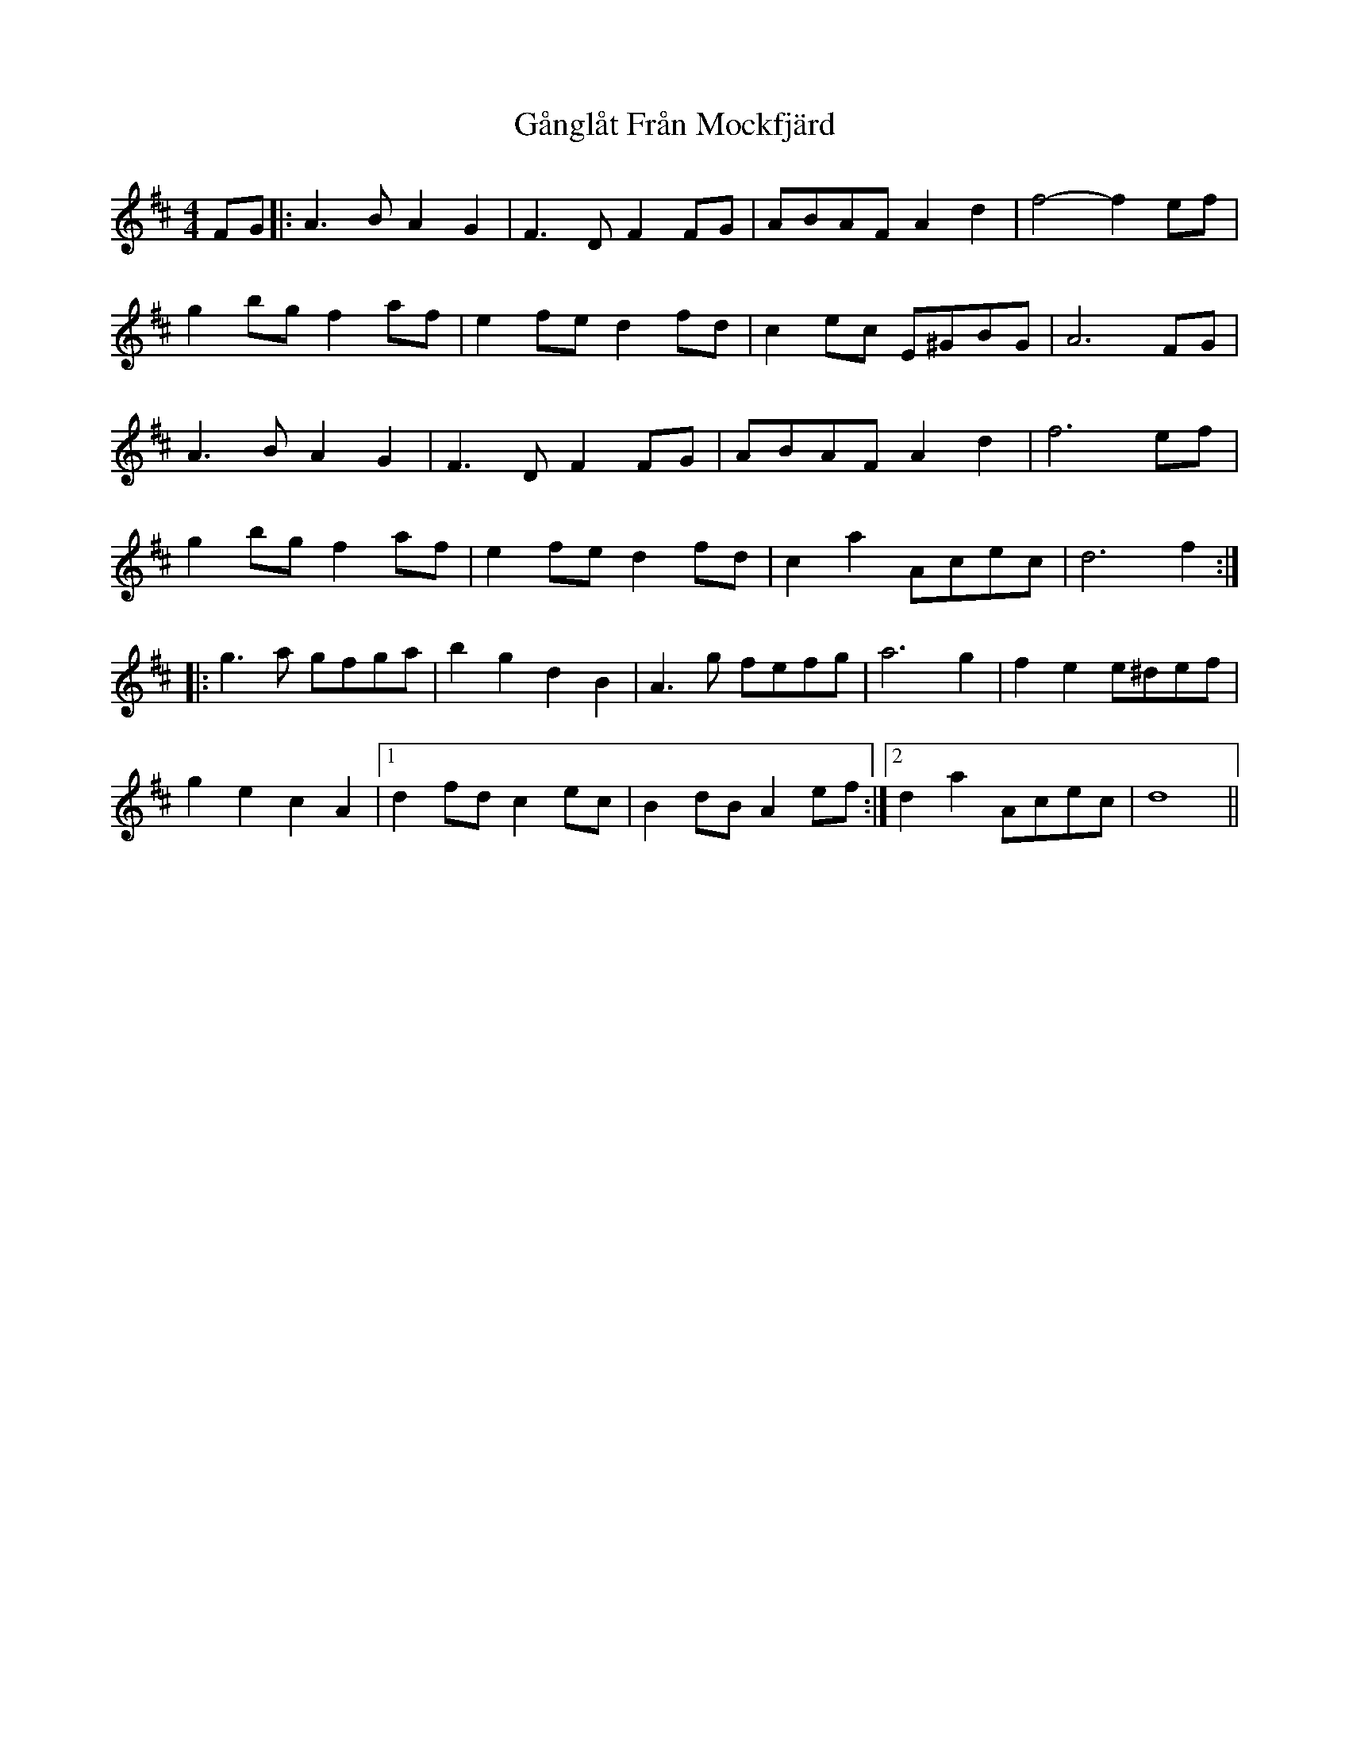 X: 14800
T: Gånglåt Från Mockfjärd
R: hornpipe
M: 4/4
K: Dmajor
FG|:A2>B2 A2G2|F2>D2 F2FG|ABAF A2d2|f4- f2ef|
g2bg f2af|e2fe d2fd|c2ec E^GBG|A6 FG|
A2>B2 A2G2|F2>D2 F2FG|ABAF A2d2|f6 ef|
g2bg f2af|e2fe d2fd|c2a2 Acec|d6 f2:|
|:g2>a2 gfga|b2g2 d2B2|A2>g2 fefg|a6 g2|f2e2 e^def|
g2e2 c2A2|1 d2fd c2ec|B2dB A2ef:|2 d2a2 Acec|d8||

